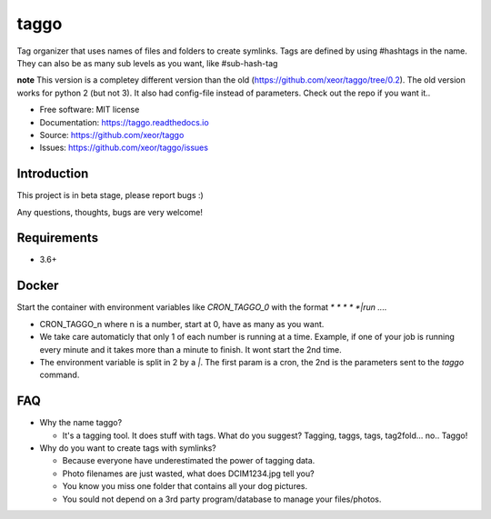 taggo
=====

.. image:: https://img.shields.io/pypi/v/taggo.svg
        :target: https://pypi.python.org/pypi/taggo

.. image:: https://img.shields.io/travis/xeor/taggo.svg
        :target: https://travis-ci.org/xeor/taggo

.. image:: https://img.shields.io/coveralls/xeor/taggo.svg
        :target: https://coveralls.io/github/xeor/taggo?branch=master

.. image:: https://readthedocs.org/projects/taggo/badge/?version=latest
        :target: https://taggo.readthedocs.io/en/latest/?badge=latest
        :alt: Documentation Status

.. image:: https://pyup.io/repos/github/xeor/taggo/shield.svg
     :target: https://pyup.io/repos/github/xeor/taggo/
     :alt: Updates

Tag organizer that uses names of files and folders to create symlinks.
Tags are defined by using #hashtags in the name. They can also be as many sub levels as you want, like #sub-hash-tag

**note**
This version is a completey different version than the old (https://github.com/xeor/taggo/tree/0.2).
The old version works for python 2 (but not 3). It also had config-file instead of parameters. Check out the
repo if you want it..

* Free software: MIT license
* Documentation: https://taggo.readthedocs.io
* Source: https://github.com/xeor/taggo
* Issues: https://github.com/xeor/taggo/issues

Introduction
------------

This project is in beta stage, please report bugs :)

Any questions, thoughts, bugs are very welcome!


Requirements
------------

* 3.6+


Docker
------

Start the container with environment variables like `CRON_TAGGO_0` with the format `* * * * *|run ....`

* CRON_TAGGO_n where n is a number, start at 0, have as many as you want.
* We take care automaticly that only 1 of each number is running at a time. Example, if one of your job is running every minute and it takes more than a minute to finish. It wont start the 2nd time.
* The environment variable is split in 2 by a `|`. The first param is a cron, the 2nd is the parameters sent to the `taggo` command.

FAQ
---

* Why the name taggo?

  * It's a tagging tool. It does stuff with tags. What do you suggest? Tagging, taggs, tags, tag2fold... no.. Taggo!

* Why do you want to create tags with symlinks?

  * Because everyone have underestimated the power of tagging data.
  * Photo filenames are just wasted, what does DCIM1234.jpg tell you?
  * You know you miss one folder that contains all your dog pictures.
  * You sould not depend on a 3rd party program/database to manage
    your files/photos.

